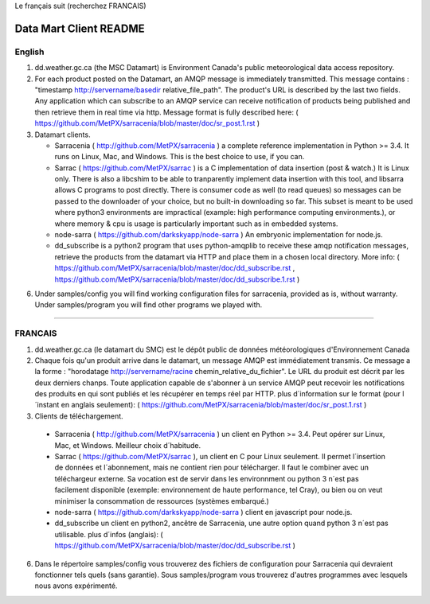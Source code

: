 
Le français suit (recherchez FRANCAIS)

-----------------------
Data Mart Client README
-----------------------

English
-------

1. dd.weather.gc.ca (the MSC Datamart) is Environment Canada's public
   meteorological data access repository.

2. For each product posted on the Datamart, an AMQP message is
   immediately transmitted. This message contains :
   "timestamp http://servername/basedir relative_file_path".
   The product's URL is described by the last two fields.
   Any application which can subscribe to an AMQP service can
   receive notification of products being published and then retrieve
   them in real time via http.  Message format is fully described here:
   ( https://github.com/MetPX/sarracenia/blob/master/doc/sr_post.1.rst )

3. Datamart clients.

   * Sarracenia ( http://github.com/MetPX/sarracenia ) a complete reference implementation in Python >= 3.4. 
     It runs on Linux, Mac, and Windows. This is the best choice to use, if you can.
   * Sarrac ( https://github.com/MetPX/sarrac ) is a C implementation of data insertion (post & watch.) 
     It is Linux only. There is also a libcshim to be able to tranparently implement data insertion with 
     this tool, and libsarra allows C programs to post directly. There is consumer code as well 
     (to read queues) so messages can be passed to the downloader of your choice, but no built-in 
     downloading so far. This subset is meant to be used where python3 environments are 
     impractical (example: high performance computing environments.), or where memory & cpu is usage
     is particularly important such as in embedded systems.
   * node-sarra ( https://github.com/darkskyapp/node-sarra ) An embryonic implementation for node.js.
   * dd_subscribe is a python2 program that uses python-amqplib to receive these amqp notification 
     messages, retrieve the products from the datamart via HTTP and place them in a 
     chosen local directory. More info: ( https://github.com/MetPX/sarracenia/blob/master/doc/dd_subscribe.rst , 
     https://github.com/MetPX/sarracenia/blob/master/doc/dd_subscribe.1.rst )

6. Under samples/config you will find working configuration files for sarracenia, provided as is,
   without warranty. Under samples/program you will find other programs we played with.


_____________________________________________________________________________________


FRANCAIS
--------


1. dd.weather.gc.ca (le datamart du SMC) est le dépôt public de
   données météorologiques d'Environnement Canada

2. Chaque fois qu'un produit arrive dans le datamart, un message AMQP
   est immédiatement transmis. Ce message a la forme :
   "horodatage http://servername/racine chemin_relative_du_fichier".
   Le URL du produit est décrit par les deux derniers chanps.
   Toute application capable de s'abonner à un service AMQP
   peut recevoir les notifications des produits en qui sont publiés et
   les récupérer en temps réel par HTTP. plus d´information sur le format
   (pour l´instant en anglais seulement):
   ( https://github.com/MetPX/sarracenia/blob/master/doc/sr_post.1.rst )


3. Clients de téléchargement.

  * Sarracenia ( http://github.com/MetPX/sarracenia ) un client en Python >= 3.4. 
    Peut opérer sur Linux, Mac, et Windows. Meilleur choix d´habitude.
  * Sarrac ( https://github.com/MetPX/sarrac ), un client en C pour Linux seulement. Il permet 
    l´insertion de données et l´abonnement, mais ne contient rien pour télécharger. Il faut le combiner 
    avec un téléchargeur externe. Sa vocation est de servir dans les environnment ou python 3 n´est pas 
    facilement disponible (exemple: environnement de haute performance, tel Cray), ou bien ou on veut 
    minimiser la consommation de ressources (systèmes embarqué.) 
  * node-sarra ( https://github.com/darkskyapp/node-sarra ) client en javascript pour node.js.
  * dd_subscribe un client en python2, ancêtre de Sarracenia, une autre option quand python 3 n´est 
    pas utilisable. 
    plus d´infos (anglais): ( https://github.com/MetPX/sarracenia/blob/master/doc/dd_subscribe.rst )

6. Dans le répertoire samples/config vous trouverez des fichiers de
   configuration pour Sarracenia qui devraient fonctionner tels quels (sans
   garantie). Sous samples/program vous trouverez d'autres programmes
   avec lesquels nous avons expérimenté.

